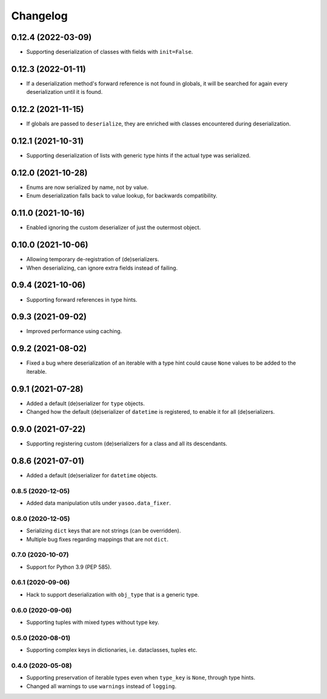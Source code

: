 Changelog
=========
0.12.4 (2022-03-09)
___________________
- Supporting deserialization of classes with fields with ``init=False``.

0.12.3 (2022-01-11)
___________________
- If a deserialization method's forward reference is not found in globals, it will be searched for again every deserialization until it is found.

0.12.2 (2021-11-15)
___________________
- If globals are passed to ``deserialize``, they are enriched with classes encountered during deserialization.

0.12.1 (2021-10-31)
___________________
- Supporting deserialization of lists with generic type hints if the actual type was serialized.

0.12.0 (2021-10-28)
___________________
- Enums are now serialized by name, not by value.
- Enum deserialization falls back to value lookup, for backwards compatibility.

0.11.0 (2021-10-16)
___________________
- Enabled ignoring the custom deserializer of just the outermost object.

0.10.0 (2021-10-06)
___________________
- Allowing temporary de-registration of (de)serializers.
- When deserializing, can ignore extra fields instead of failing.

0.9.4 (2021-10-06)
___________________
- Supporting forward references in type hints.

0.9.3 (2021-09-02)
___________________
- Improved performance using caching.

0.9.2 (2021-08-02)
___________________
- Fixed a bug where deserialization of an iterable with a type hint could cause ``None`` values to be added to the iterable.

0.9.1 (2021-07-28)
___________________
- Added a default (de)serializer for ``type`` objects.
- Changed how the default (de)serializer of ``datetime`` is registered, to enable it for all (de)serializers.

0.9.0 (2021-07-22)
___________________
- Supporting registering custom (de)serializers for a class and all its descendants.

0.8.6 (2021-07-01)
___________________
- Added a default (de)serializer for ``datetime`` objects.

0.8.5 (2020-12-05)
-------------------
- Added data manipulation utils under ``yasoo.data_fixer``.

0.8.0 (2020-12-05)
-------------------
- Serializing ``dict`` keys that are not strings (can be overridden).
- Multiple bug fixes regarding mappings that are not ``dict``.

0.7.0 (2020-10-07)
-------------------
- Support for Python 3.9 (PEP 585).

0.6.1 (2020-09-06)
-------------------
- Hack to support deserialization with ``obj_type`` that is a generic type.

0.6.0 (2020-09-06)
-------------------
- Supporting tuples with mixed types without type key.

0.5.0 (2020-08-01)
-------------------
- Supporting complex keys in dictionaries, i.e. dataclasses, tuples etc.

0.4.0 (2020-05-08)
-------------------
- Supporting preservation of iterable types even when ``type_key`` is ``None``, through type hints.
- Changed all warnings to use ``warnings`` instead of ``logging``.
